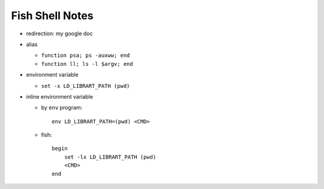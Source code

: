 Fish Shell Notes
================

- redirection: my google doc
- alias

  - ``function psa; ps -auxww; end``
  - ``function ll; ls -l $argv; end``

- environment variable

  - ``set -x LD_LIBRART_PATH (pwd)``

- inline environment variable

  - by ``env`` program::

      env LD_LIBRART_PATH=(pwd) <CMD>

  - fish::

      begin
          set -lx LD_LIBRART_PATH (pwd)
          <CMD>
      end

